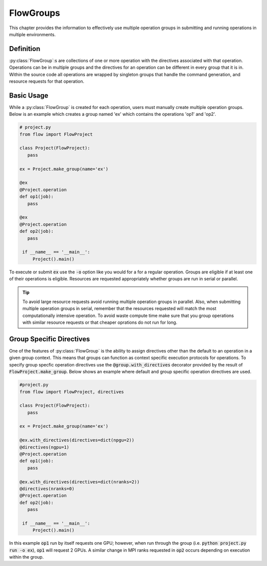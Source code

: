 .. _flow-group:

=========
FlowGroups
=========

This chapter provides the information to effectively use multiple operation
groups in submitting and running operations in multiple environments.

.. _definition:

Definition
==========

:py:class:`FlowGroup`:s are collections of one or more operation with the
directives associated with that operation. Operations can be in multiple groups
and the directives for an operation can be different in every group that it is
in.  Within the source code all operations are wrapped by singleton groups that
handle the command generation, and resource requests for that operation.

.. _basic_usage:

Basic Usage
===========

While a :py:class:`FlowGroup` is created for each operation, users must
manually create multiple operation groups. Below is an example which creates a
group named 'ex' which contains the operations 'op1' and 'op2'.

.. code-block:: python

   # project.py
   from flow import FlowProject

   class Project(FlowProject):
      pass

   ex = Project.make_group(name='ex')

   @ex
   @Project.operation
   def op1(job):
      pass

   @ex
   @Project.operation
   def op2(job):
      pass

    if __name__ == '__main__':
        Project().main()

To execute or submit :code:`ex` use the :code:`-o` option like you would for a
for a regular operation. Groups are eligible if at least one of their operations
is eligible. Resources are requested appropriately whether groups are run in
serial or parallel.

.. tip::
   To avoid large resource requests avoid running multiple operation groups in
   parallel. Also, when submitting multiple operation groups in serial, remember
   that the resources requested will match the most computationally intensive
   operation. To avoid waste compute time make sure that you group operations
   with similar resource requests or that cheaper oprations do not run for long.

.. _specify-directives:

Group Specific Directives
=========================

One of the features of :py:class:`FlowGroup` is the ability to assign directives
other than the default to an operation in a given group context. This means that
groups can function as context specific execution protocols for operations. To
specify group specfic operation directives use the
:code:`@group.with_directives` decorator provided by the result of
:code:`FlowProject.make_group`. Below shows an example where default and
group specific operation directives are used.

.. code-block:: python
   
   #project.py
   from flow import FlowProject, directives

   class Project(FlowProject):
      pass

   ex = Project.make_group(name='ex')

   @ex.with_directives(directives=dict(npgu=2))
   @directives(ngpu=1)
   @Project.operation
   def op1(job):
      pass

   @ex.with_directives(directives=dict(nranks=2))
   @directives(nranks=0)
   @Project.operation
   def op2(job):
      pass

    if __name__ == '__main__':
        Project().main()

In this example :code:`op1` run by itself requests one GPU; however, when run
through the group (i.e. :code:`python project.py run -o ex`), :code:`op1` will
request 2 GPUs. A similar change in MPI ranks requested in :code:`op2` occurs
depending on execution within the group.
